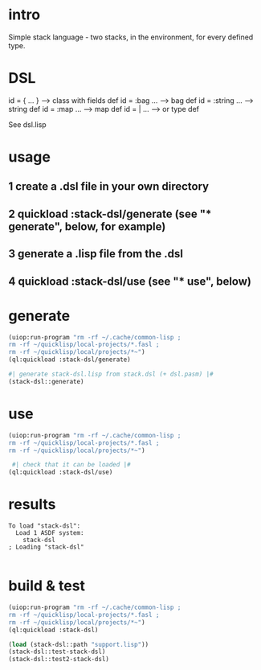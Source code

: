 * intro
  Simple stack language - two stacks, in the environment, for every defined type.
* DSL
  id = { ... }     --> class with fields def
  id = :bag ...    --> bag def
  id = :string ... --> string def
  id = :map ...    --> map def
  id = | ...       --> or type def

  See dsl.lisp

* usage
** 1 create a .dsl file in your own directory
** 2 quickload :stack-dsl/generate (see "* generate", below, for example)
** 3 generate a .lisp file from the .dsl
** 4 quickload :stack-dsl/use (see "* use", below)
* generate
#+name: stack-dsl
#+begin_src lisp :results output
 (uiop:run-program "rm -rf ~/.cache/common-lisp ;
 rm -rf ~/quicklisp/local-projects/*.fasl ;
 rm -rf ~/quicklisp/local/projects/*~")
 (ql:quickload :stack-dsl/generate)
#+end_src

#+name: stack-dsl
#+begin_src lisp :results output
 #| generate stack-dsl.lisp from stack.dsl (+ dsl.pasm) |#
 (stack-dsl::generate)
#+end_src

* use
#+name: stack-dsl
#+begin_src lisp :results output
 (uiop:run-program "rm -rf ~/.cache/common-lisp ;
 rm -rf ~/quicklisp/local-projects/*.fasl ;
 rm -rf ~/quicklisp/local/projects/*~")
#+end_src

#+name: stack-dsl
#+begin_src lisp :results output
  #| check that it can be loaded |#
 (ql:quickload :stack-dsl/use)
#+end_src
* results
#+RESULTS: stack-dsl
: To load "stack-dsl":
:   Load 1 ASDF system:
:     stack-dsl
: ; Loading "stack-dsl"
: 


* build & test
#+name: stack-dsl
#+begin_src lisp :results output
 (uiop:run-program "rm -rf ~/.cache/common-lisp ;
 rm -rf ~/quicklisp/local-projects/*.fasl ;
 rm -rf ~/quicklisp/local/projects/*~")
 (ql:quickload :stack-dsl)
#+end_src

#+name: stack-dsl
#+begin_src lisp :results output
  (load (stack-dsl::path "support.lisp"))
  (stack-dsl::test-stack-dsl)
  (stack-dsl::test2-stack-dsl)
#+end_src

